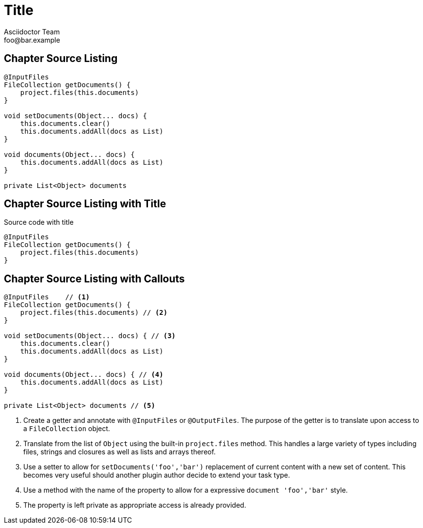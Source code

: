 = Title
Asciidoctor Team <foo@bar.example>

[chapter]
== Chapter Source Listing

[source,groovy]
----
@InputFiles
FileCollection getDocuments() {
    project.files(this.documents)
}

void setDocuments(Object... docs) {
    this.documents.clear()
    this.documents.addAll(docs as List)
}

void documents(Object... docs) {
    this.documents.addAll(docs as List)
}

private List<Object> documents
----

[chapter]
== Chapter Source Listing with Title

.Source code with title
[source,groovy]
----
@InputFiles
FileCollection getDocuments() {
    project.files(this.documents)
}
----

[chapter]
== Chapter Source Listing with Callouts

[source,groovy]
----
@InputFiles    // <1>
FileCollection getDocuments() {
    project.files(this.documents) // <2>
}

void setDocuments(Object... docs) { // <3>
    this.documents.clear()
    this.documents.addAll(docs as List)
}

void documents(Object... docs) { // <4>
    this.documents.addAll(docs as List)
}

private List<Object> documents // <5>
----
<1> Create a getter and annotate with `@InputFiles` or `@OutputFiles`. The purpose of the getter is to translate upon access
    to a `FileCollection` object.
<2> Translate from the list of `Object` using the built-in `project.files` method. This handles a large variety of types
    including files, strings and closures as well as lists and arrays thereof.
<3> Use a setter to allow for `setDocuments('foo','bar')` replacement of current content with a new set of content. This becomes
    very useful should another plugin author decide to extend your task type.
<4> Use a method with the name of the property to allow for a expressive `document 'foo','bar'` style.
<5> The property is left private as appropriate access is already provided.